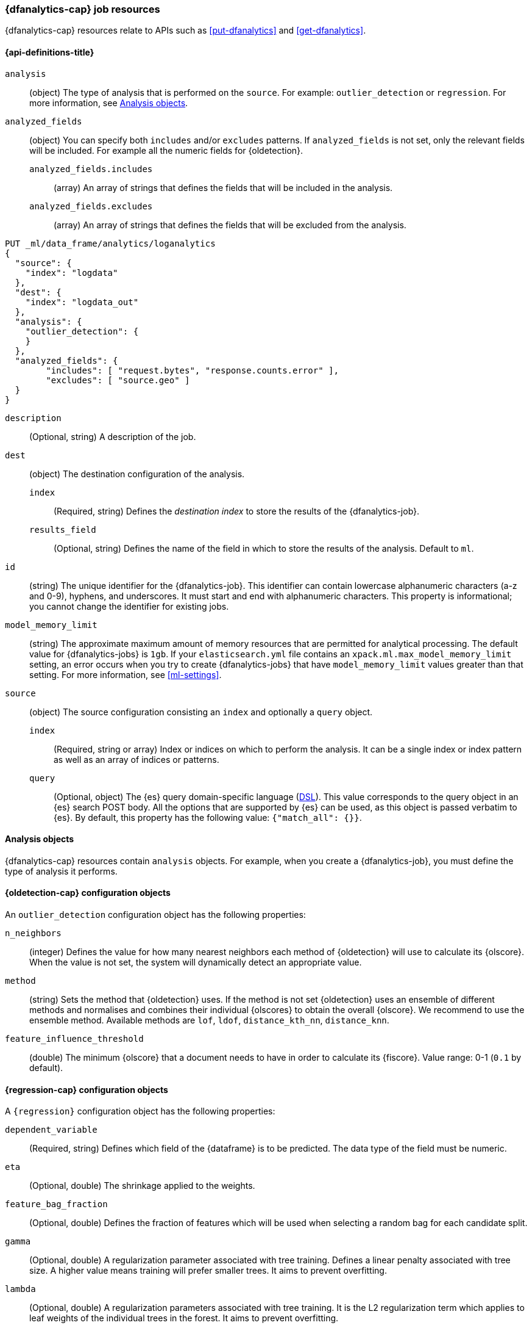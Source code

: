 [role="xpack"]
[testenv="platinum"]
[[ml-dfanalytics-resources]]
=== {dfanalytics-cap} job resources

{dfanalytics-cap} resources relate to APIs such as <<put-dfanalytics>> and
<<get-dfanalytics>>.	

[discrete]	
[[ml-dfanalytics-properties]]	
==== {api-definitions-title}

`analysis`::
  (object) The type of analysis that is performed on the `source`. For example: 
  `outlier_detection` or `regression`. For more information, see 
  <<dfanalytics-types>>.
  
`analyzed_fields`::
  (object) You can specify both `includes` and/or `excludes` patterns. If 
  `analyzed_fields` is not set, only the relevant fields will be included. For 
  example all the numeric fields for {oldetection}.
  
  `analyzed_fields.includes`:::
    (array) An array of strings that defines the fields that will be included in 
    the analysis.
    
  `analyzed_fields.excludes`:::
    (array) An array of strings that defines the fields that will be excluded 
    from the analysis.
  

[source,js]
--------------------------------------------------
PUT _ml/data_frame/analytics/loganalytics
{
  "source": {
    "index": "logdata"
  },
  "dest": {
    "index": "logdata_out"
  },
  "analysis": {
    "outlier_detection": {
    }
  },
  "analyzed_fields": {
        "includes": [ "request.bytes", "response.counts.error" ],
        "excludes": [ "source.geo" ]
  }
}
--------------------------------------------------
// CONSOLE
// TEST[setup:setup_logdata]

`description`::
  (Optional, string) A description of the job.

`dest`::
  (object) The destination configuration of the analysis.
  
  `index`:::
    (Required, string) Defines the _destination index_ to store the results of 
    the {dfanalytics-job}.
  
  `results_field`:::
    (Optional, string) Defines the name of the field in which to store the 
    results of the analysis. Default to `ml`.

`id`::
  (string) The unique identifier for the {dfanalytics-job}. This identifier can 
  contain lowercase alphanumeric characters (a-z and 0-9), hyphens, and 
  underscores. It must start and end with alphanumeric characters. This property 
  is informational; you cannot change the identifier for existing jobs.
  
`model_memory_limit`::
  (string) The approximate maximum amount of memory resources that are 
  permitted for analytical processing. The default value for {dfanalytics-jobs} 
  is `1gb`. If your `elasticsearch.yml` file contains an 
  `xpack.ml.max_model_memory_limit` setting, an error occurs when you try to 
  create {dfanalytics-jobs} that have `model_memory_limit` values greater than 
  that setting. For more information, see <<ml-settings>>.

`source`::
  (object) The source configuration consisting an `index` and optionally a 
  `query` object.
  
  `index`:::
    (Required, string or array) Index or indices on which to perform the 
    analysis. It can be a single index or index pattern as well as an array of 
    indices or patterns.
    
  `query`:::
    (Optional, object) The {es} query domain-specific language 
    (<<query-dsl,DSL>>). This value corresponds to the query object in an {es} 
    search POST body. All the options that are supported by {es} can be used, 
    as this object is passed verbatim to {es}. By default, this property has 
    the following value: `{"match_all": {}}`.

[[dfanalytics-types]]
==== Analysis objects

{dfanalytics-cap} resources contain `analysis` objects. For example, when you
create a {dfanalytics-job}, you must define the type of analysis it performs.

[discrete]
[[oldetection-resources]]
==== {oldetection-cap} configuration objects 

An `outlier_detection` configuration object has the following properties:

`n_neighbors`::
  (integer) Defines the value for how many nearest neighbors each method of 
  {oldetection} will use to calculate its {olscore}. When the value is 
  not set, the system will dynamically detect an appropriate value.

`method`::
  (string) Sets the method that {oldetection} uses. If the method is not set 
  {oldetection} uses an ensemble of different methods and normalises and 
  combines their individual {olscores} to obtain the overall {olscore}. We 
  recommend to use the ensemble method. Available methods are `lof`, `ldof`, 
  `distance_kth_nn`, `distance_knn`.

`feature_influence_threshold`:: 
  (double) The minimum {olscore} that a document needs to have in order to 
  calculate its {fiscore}. 
  Value range: 0-1 (`0.1` by default).
  

[discrete]
[[regression-resources]]
==== {regression-cap} configuration objects

A `{regression}` configuration object has the following properties:

`dependent_variable`::
  (Required, string) Defines which field of the {dataframe} is to be predicted. 
  The data type of the field must be numeric.

`eta`::
  (Optional, double) The shrinkage applied to the weights. 

`feature_bag_fraction`::
  (Optional, double) Defines the fraction of features which will be used when 
  selecting a random bag for each candidate split. 

`gamma`::
  (Optional, double) A regularization parameter associated with tree training. 
  Defines a linear penalty associated with tree size. A higher value means 
  training will prefer smaller trees. It aims to prevent overfitting.
  
`lambda`::
  (Optional, double) A regularization parameters associated with tree training. 
  It is the L2 regularization term which applies to leaf weights of the 
  individual trees in the forest. It aims to prevent overfitting.
  
`maximum_number_trees`::
  (Optional, integer) Defines the maximum number of trees the forest will be 
  allowed to contain. The maximum value is 2000.
  
`prediction_field_name`::
  (Optional, string) Defines the name of the prediction field in the results. 
  Defaults to `<dependent_variable>_prediction`.
  
`training_percent`::
  (Optional, integer) Defines what percentage of data frame rows that are 
  eligible for training are actually going to be used for training. Defaults to 
  `100`.


[source,js]
--------------------------------------------------
PUT _ml/data_frame/analytics/wine_quality_white
{
  "source": {
    "index": "wine_quality_white"
  },
  "dest": {
    "index": "wine_quality_white_regression"
  },
  "analysis": 
    {
      "regression": {
        "dependent_variable": "quality"
      }
    }
}
--------------------------------------------------
// CONSOLE
// TEST[setup:setup_wine_quality_white]


[discrete]
[[regression-resources-response]]
==== {regression-cap} response object

`is_training`::
  (boolean) If `true`, the row was used for training the {regression} model.
